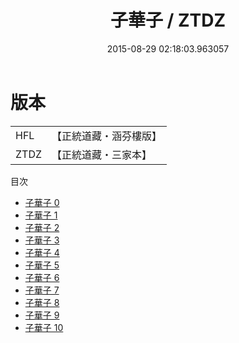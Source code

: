#+TITLE: 子華子 / ZTDZ

#+DATE: 2015-08-29 02:18:03.963057
* 版本
 |       HFL|【正統道藏・涵芬樓版】|
 |      ZTDZ|【正統道藏・三家本】|
目次
 - [[file:KR5f0008_000.txt][子華子 0]]
 - [[file:KR5f0008_001.txt][子華子 1]]
 - [[file:KR5f0008_002.txt][子華子 2]]
 - [[file:KR5f0008_003.txt][子華子 3]]
 - [[file:KR5f0008_004.txt][子華子 4]]
 - [[file:KR5f0008_005.txt][子華子 5]]
 - [[file:KR5f0008_006.txt][子華子 6]]
 - [[file:KR5f0008_007.txt][子華子 7]]
 - [[file:KR5f0008_008.txt][子華子 8]]
 - [[file:KR5f0008_009.txt][子華子 9]]
 - [[file:KR5f0008_010.txt][子華子 10]]
